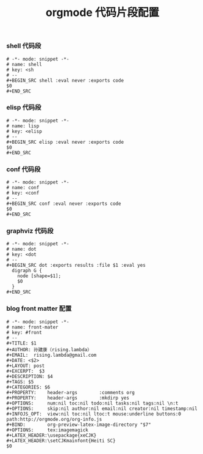 #+TITLE:  orgmode 代码片段配置
#+AUTHOR: 孙建康（rising.lambda）
#+EMAIL:  rising.lambda@gmail.com

#+DESCRIPTION: A literate programming version of yasnippet orgmode config
#+PROPERTY:    header-args        :results silent   :eval no-export   :comments org
#+PROPERTY:    header-args        :mkdirp yes
#+OPTIONS:     num:nil toc:nil todo:nil tasks:nil tags:nil
#+OPTIONS:     skip:nil author:nil email:nil creator:nil timestamp:nil
#+INFOJS_OPT:  view:nil toc:nil ltoc:t mouse:underline buttons:0 path:http://orgmode.org/org-info.js

*** shell 代码段

#+BEGIN_SRC text :tangle (expand-file-name "snippets/org-mode/shell" m/conf.d) :mkdirp yes
  # -*- mode: snippet -*-
  # name: shell
  # key: <sh
  # --
  ,#+BEGIN_SRC shell :eval never :exports code
  $0
  ,#+END_SRC
#+END_SRC

*** elisp 代码段

#+BEGIN_SRC text :tangle (expand-file-name "snippets/org-mode/elisp" m/conf.d) :mkdirp yes
  # -*- mode: snippet -*-
  # name: lisp
  # key: <elisp
  # --
  ,#+BEGIN_SRC elisp :eval never :exports code
  $0
  ,#+END_SRC
#+END_SRC

*** conf 代码段
#+BEGIN_SRC text :tangle (expand-file-name "snippets/org-mode/conf" m/conf.d) :mkdirp yes
  # -*- mode: snippet -*-
  # name: conf
  # key: <conf
  # --
  ,#+BEGIN_SRC conf :eval never :exports code
  $0
  ,#+END_SRC
#+END_SRC

*** graphviz 代码段
#+BEGIN_SRC text :tangle (expand-file-name "snippets/org-mode/dot" m/conf.d) :mkdirp yes
  # -*- mode: snippet -*-
  # name: dot
  # key: <dot
  # --
  ,#+BEGIN_SRC dot :exports results :file $1 :eval yes
    digraph G {
	  node [shape=$1];
	  $0
    }
  ,#+END_SRC
#+END_SRC

*** blog front matter 配置

#+BEGIN_SRC text :tangle (expand-file-name "snippets/org-mode/front-matter" m/conf.d) :mkdirp yes
  # -*- mode: snippet -*-
  # name: front-mater
  # key: #front
  # --
  ,#+TITLE: $1
  ,#+AUTHOR: 孙建康（rising.lambda）
  ,#+EMAIL:  rising.lambda@gmail.com
  ,#+DATE: <$2>
  ,#+LAYOUT: post
  ,#+EXCERPT:  $3
  ,#+DESCRIPTION: $4
  ,#+TAGS: $5
  ,#+CATEGORIES: $6
  ,#+PROPERTY:    header-args        :comments org
  ,#+PROPERTY:    header-args        :mkdirp yes
  ,#+OPTIONS:     num:nil toc:nil todo:nil tasks:nil tags:nil \n:t
  ,#+OPTIONS:     skip:nil author:nil email:nil creator:nil timestamp:nil
  ,#+INFOJS_OPT:  view:nil toc:nil ltoc:t mouse:underline buttons:0 path:http://orgmode.org/org-info.js
  ,#+BIND:        org-preview-latex-image-directory "$7"
  ,#+OPTIONS:     tex:imagemagick
  ,#+LATEX_HEADER:\usepackage{xeCJK}
  ,#+LATEX_HEADER:\setCJKmainfont{Heiti SC}
  $0
#+END_SRC
